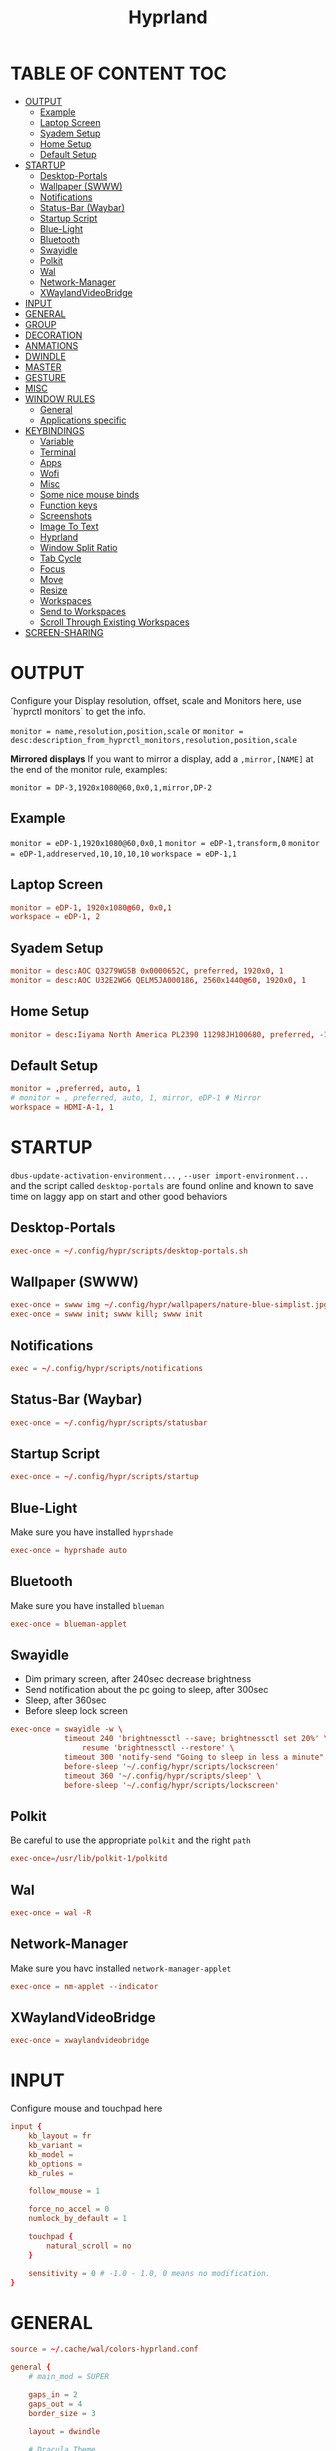 #+title: Hyprland
#+AUTHOR Corentin ROY (JilkoniX)
#+PROPERTY: header-args :tangle hyprland.conf
#+STARTUP: showeverything

* TABLE OF CONTENT :TOC:
- [[#output][OUTPUT]]
  - [[#example][Example]]
  - [[#laptop-screen][Laptop Screen]]
  - [[#syadem-setup][Syadem Setup]]
  - [[#home-setup][Home Setup]]
  - [[#default-setup][Default Setup]]
- [[#startup][STARTUP]]
  - [[#desktop-portals][Desktop-Portals]]
  - [[#wallpaper-swww][Wallpaper (SWWW)]]
  - [[#notifications][Notifications]]
  - [[#status-bar-waybar][Status-Bar (Waybar)]]
  - [[#startup-script][Startup Script]]
  - [[#blue-light][Blue-Light]]
  - [[#bluetooth][Bluetooth]]
  - [[#swayidle][Swayidle]]
  - [[#polkit][Polkit]]
  - [[#wal][Wal]]
  - [[#network-manager][Network-Manager]]
  - [[#xwaylandvideobridge][XWaylandVideoBridge]]
- [[#input][INPUT]]
- [[#general][GENERAL]]
- [[#group][GROUP]]
- [[#decoration][DECORATION]]
- [[#anmations][ANMATIONS]]
- [[#dwindle][DWINDLE]]
- [[#master][MASTER]]
- [[#gesture][GESTURE]]
- [[#misc][MISC]]
- [[#window-rules][WINDOW RULES]]
  - [[#general-1][General]]
  - [[#applications-specific][Applications specific]]
- [[#keybindings][KEYBINDINGS]]
  - [[#variable][Variable]]
  - [[#terminal][Terminal]]
  - [[#apps][Apps]]
  - [[#wofi][Wofi]]
  - [[#misc-1][Misc]]
  - [[#some-nice-mouse-binds][Some nice mouse binds]]
  - [[#function-keys][Function keys]]
  - [[#screenshots][Screenshots]]
  - [[#image-to-text][Image To Text]]
  - [[#hyprland][Hyprland]]
  - [[#window-split-ratio][Window Split Ratio]]
  - [[#tab-cycle][Tab Cycle]]
  - [[#focus][Focus]]
  - [[#move][Move]]
  - [[#resize][Resize]]
  - [[#workspaces][Workspaces]]
  - [[#send-to-workspaces][Send to Workspaces]]
  - [[#scroll-through-existing-workspaces][Scroll Through Existing Workspaces]]
- [[#screen-sharing][SCREEN-SHARING]]

* OUTPUT
Configure your Display resolution, offset, scale and Monitors here, use `hyprctl monitors` to get the info.

~monitor = name,resolution,position,scale~
or
~monitor = desc:description_from_hyprctl_monitors,resolution,position,scale~

*Mirrored displays*
If you want to mirror a display, add a =,mirror,[NAME]= at the end of the monitor rule, examples:

~monitor = DP-3,1920x1080@60,0x0,1,mirror,DP-2~

** Example
~monitor = eDP-1,1920x1080@60,0x0,1~
~monitor = eDP-1,transform,0~
~monitor = eDP-1,addreserved,10,10,10,10~
~workspace = eDP-1,1~

** Laptop Screen
#+begin_src conf
monitor = eDP-1, 1920x1080@60, 0x0,1
workspace = eDP-1, 2
#+end_src

** Syadem Setup
#+begin_src conf
monitor = desc:AOC Q3279WG5B 0x0000652C, preferred, 1920x0, 1
monitor = desc:AOC U32E2WG6 QELM5JA000186, 2560x1440@60, 1920x0, 1
#+end_src

** Home Setup
#+begin_src conf
monitor = desc:Iiyama North America PL2390 11298JH100680, preferred, -1920x0, 1
#+end_src

** Default Setup
#+begin_src conf
monitor = ,preferred, auto, 1
# monitor = , preferred, auto, 1, mirror, eDP-1 # Mirror
workspace = HDMI-A-1, 1
#+end_src

* STARTUP
=dbus-update-activation-environment...= , =--user import-environment...= and the script called =desktop-portals=  are found online and known to save time on laggy app on start and other good behaviors

** Desktop-Portals
#+begin_src conf
exec-once = ~/.config/hypr/scripts/desktop-portals.sh
#+end_src

** Wallpaper (SWWW)
#+begin_src conf
exec-once = swww img ~/.config/hypr/wallpapers/nature-blue-simplist.jpg
exec-once = swww init; swww kill; swww init
#+end_src

** Notifications
#+begin_src conf
exec = ~/.config/hypr/scripts/notifications
#+end_src

** Status-Bar (Waybar)
#+begin_src conf
exec-once = ~/.config/hypr/scripts/statusbar
#+end_src

** Startup Script
#+begin_src conf
exec-once = ~/.config/hypr/scripts/startup
#+end_src

** Blue-Light
Make sure you have installed =hyprshade=
#+begin_src conf
exec-once = hyprshade auto
#+end_src

** Bluetooth
Make sure you have installed =blueman=
#+begin_src conf
exec-once = blueman-applet
#+end_src

** Swayidle
+ Dim primary screen, after 240sec decrease brightness
+ Send notification about the pc going to sleep, after 300sec
+ Sleep, after 360sec
+ Before sleep lock screen
#+begin_src conf
exec-once = swayidle -w \
            timeout 240 'brightnessctl --save; brightnessctl set 20%' \
                resume 'brightnessctl --restore' \
            timeout 300 'notify-send "Going to sleep in less a minute"' \
            before-sleep '~/.config/hypr/scripts/lockscreen'
            timeout 360 '~/.config/hypr/scripts/sleep' \
            before-sleep '~/.config/hypr/scripts/lockscreen'
#+end_src

** Polkit
Be careful to use the appropriate =polkit= and the right =path=
#+begin_src conf
exec-once=/usr/lib/polkit-1/polkitd
#+end_src

** Wal
#+begin_src conf
exec-once = wal -R
#+end_src

** Network-Manager
Make sure you havc installed =network-manager-applet=
#+begin_src conf
exec-once = nm-applet --indicator
#+end_src

** XWaylandVideoBridge
#+begin_src conf
exec-once = xwaylandvideobridge
#+end_src

* INPUT
Configure mouse and touchpad here
#+begin_src conf
input {
    kb_layout = fr
    kb_variant =
    kb_model =
    kb_options =
    kb_rules =

    follow_mouse = 1

    force_no_accel = 0
    numlock_by_default = 1

    touchpad {
        natural_scroll = no
    }

    sensitivity = 0 # -1.0 - 1.0, 0 means no modification.
}
#+end_src

* GENERAL
#+begin_src conf
source = ~/.cache/wal/colors-hyprland.conf

general {
    # main_mod = SUPER

    gaps_in = 2
    gaps_out = 4
    border_size = 3

    layout = dwindle

    # Dracula Theme
    # col.active_border = rgb(bd93f9)
    # col.inactive_border = rgba(44475aaa)

    # Nord Theme
    # col.active_border = rgb(88c0d0)
    # col.inactive_border = rgba(44475aaa)

    # Theme from pywal
    col.active_border = $color1
    col.inactive_border = $color0

    # Make the cursor disappear after 3 seconds
    cursor_inactive_timeout = 3

    allow_tearing = false
}
#+end_src

* GROUP
#+begin_src conf
group {
    # Dracula Theme
    # col.group_border = rgba(282a36dd)
    # col.group_border_active = rgb(bd93f9)

    # Nord Theme
    # col.border_active = rgb(88c0d0)
    # col.border_inactive = rgba(282a36dd)

    # Theme from pywal
    col.border_active = $color1
    col.border_inactive = $color0
}
#+end_src

* DECORATION
Decoration settings like Rounded Corners, Opacity, Blur, etc.

Your blur ="amount"= is =blur_size * blur_passes= , but high blur_size (over around 5-ish) will produce artifacts.
if you want heavy blur, you need to up the blur_passes.
the more passes, the more you can up the blur_size without noticing artifacts.

#+begin_src conf
decoration {
    # See https://wiki.hyprland.org/Configuring/Variables/ for more

    rounding = 2       # Original: 10

    # Shadow
    drop_shadow = yes
    shadow_range = 8
    shadow_offset = 1 2
    shadow_scale = 0.97
    shadow_render_power = 3

    col.shadow_inactive = 0x50000000
    col.shadow = rgba(1E202966)

    fullscreen_opacity=0.9

    blur {
        enabled = true
        size = 5 # minimum 1
        passes = 2 # minimum 1, more passes = more resource intensive.

        ignore_opacity = false
    }

    dim_inactive = true
    dim_strength = 0.1
}
#+end_src


* ANMATIONS
#+begin_src conf
animations {
    enabled = yes

    bezier = linear, 0, 0, 1, 1
    bezier = md3_standard, 0.2, 0, 0, 1
    bezier = md3_decel, 0.05, 0.7, 0.1, 1
    bezier = md3_accel, 0.3, 0, 0.8, 0.15
    bezier = overshot, 0.05, 0.9, 0.1, 1.1
    bezier = crazyshot, 0.1, 1.5, 0.76, 0.92
    bezier = hyprnostretch, 0.05, 0.9, 0.1, 1.0
    bezier = fluent_decel, 0.1, 1, 0, 1
    bezier = easeInOutCirc, 0.85, 0, 0.15, 1
    bezier = easeOutCirc, 0, 0.55, 0.45, 1
    bezier = easeOutExpo, 0.16, 1, 0.3, 1

    # Animation configs
    animation = windows, 1, 3, md3_decel, popin 60%
    animation = border, 1, 10, default
    animation = fade, 1, 2.5, md3_decel
    # animation = workspaces, 1, 3.5, md3_decel, slide
    animation = workspaces, 1, 3.5, easeOutExpo, slide
    # animation = workspaces, 1, 7, fluent_decel, slidefade 15%
    # animation = specialWorkspace, 1, 3, md3_decel, slidefadevert 15%
    animation = specialWorkspace, 1, 3, md3_decel, slidevert}
#+end_src

* DWINDLE
#+begin_src conf
dwindle {
    pseudotile = yes # enable pseudotiling on dwindle
    preserve_split = yes
    smart_split = false
}
#+end_src

* MASTER
#+begin_src conf
master {
    # See https://wiki.hyprland.org/Configuring/Master-Layout/ for more
    new_is_master = true
}
#+end_src

* GESTURE
#+begin_src conf
gestures {
    workspace_swipe = yes
    workspace_swipe_fingers = 3
}
#+end_src

* MISC
#+begin_src conf
misc {
  disable_hyprland_logo = true
  disable_splash_rendering = true
  mouse_move_enables_dpms = true
  vfr = false
}
#+end_src

* WINDOW RULES
** General
#+begin_src conf
# Float Necessary Windows
windowrule = float,Wofi
windowrule = float,waypaper
windowrule = float,Tuple
windowrule = float,pavucontrol
windowrule = float,foot-float
windowrule = float,yad|nm-connection-editor|pavucontrolk
windowrule = float,polkit-gnome|kvantummanager|qt5ct
windowrule = float,feh|Viewnior|Gpicview|Gimp|nomacs
windowrule = float,VirtualBox Manager|qemu|Qemu-system-x86_64
windowrule = float,xfce4-appfinder

windowrulev2 = float,class:^()$,title:^(Picture in picture)$
windowrulev2 = float,class:^(brave)$,title:^(Save File)$
windowrulev2 = float,class:^(brave)$,title:^(Open File)$
windowrulev2 = float,class:^(brave-browser)$,title:^(Bitwarden - Brave)$
windowrulev2 = float,class:^(blueman-manager)$
windowrulev2 = float,class:^(org.twosheds.iwgtk)$
windowrulev2 = float,class:^(blueberry.py)$
windowrulev2 = float,class:^(xdg-desktop-portal-gtk)$

windowrule = float,foot-full
windowrule = move 0 0,foot-full
windowrule = size 100% 100%,foot-full

windowrule = float,wlogout
windowrule = move 0 0,wlogout
windowrule = size 100% 100%,wlogout
windowrule = animation slide,wlogout


windowrulev2 = opacity 0.0 override 0.0 override,class:^(xwaylandvideobridge)$
windowrulev2 = noanim,class:^(xwaylandvideobridge)$
windowrulev2 = noinitialfocus,class:^(xwaylandvideobridge)$
windowrulev2 = maxsize 1 1,class:^(xwaylandvideobridge)$
windowrulev2 = noblur,class:^(xwaylandvideobridge)$

#windowrule = move 69 420,abc
#windowrule = size 420 69,abc
#windowrule = tile,xyz
#windowrule = pseudo,abc
#windowrule = monitor 0,xyz
#windowrule = workspace 12,abc
#windowrule = opacity 1.0,abc
#windowrule = animation slide left,abc
#windowrule = rounding 10,abc
#+end_src

** Applications specific
#+begin_src conf
windowrule = opacity 0.90 override 0.90 override, .*
#+end_src

* KEYBINDINGS
** Variable
#+begin_src conf
# See https://wiki.hyprland.org/Configuring/Keywords/ for more
$mainMod = SUPER

$term = terminator
$term1 = kitty
$term2 = alacritty
$wallpapermenu = ~/.config/wofi/wallpaper.sh
$thememenu = ~/.config/wofi/theme.sh
$appmenu = ~/.config/hypr/scripts/menu
$menu3 = xfce4-appfinder
$powermenu = ~/.config/hypr/scripts/powermenu
$volume = ~/.config/hypr/scripts/volume
$backlight = ~/.config/hypr/scripts/brightness
$screenshot = ~/.config/hypr/scripts/screenshot
$lockscreen = ~/.config/hypr/scripts/lockscreen
$suspend = ~/.config/hypr/scripts/suspend
$wlogout = ~/.config/hypr/scripts/wlogout
$colorpicker = ~/.config/hypr/scripts/colorpicker
$files = dolphin
$editor = emacsclient -c -n -a 'emacs'
# $editor-everywhere = emacsclient --eval "(emacs-everywhere)" -a "doom +everywhere"
$editor-everywhere = emacsclient --eval "(emacs-everywhere)"
$browser = brave
#+end_src

** Terminal
#+begin_src conf
bind = $mainMod,Return,exec,$term2
bind = $mainMod SHIFT,Return,exec,$term1
bind = $mainMod ALT,Return,exec,$term
#+end_src

** Apps
#+begin_src conf
bind = $mainMod SHIFT, T ,exec,$files
bind = $mainMod SHIFT, E ,exec,$editor
bind = $mainMod SHIFT, I ,exec,$editor-everywhere
bind = $mainMod SHIFT, W ,exec,$browser
bind = $mainMod SHIFT, N, exec, swaync-client -t -sw
bind = $mainMod CTRL, S, exec,XDG_CURRENT_DESKTOP="gnome" gnome-control-center
bind = CTRL SHIFT, Escape, exec, btop
#+end_src

** Wofi
#+begin_src conf
bind = $mainMod, D, exec,$appmenu
bind = $mainMod, X, exec,$powermenu
bind = $mainMod, W, exec,$wallpapermenu
bind = $mainMod, T, exec,$thememenu
#+end_src

** Misc
#+begin_src conf
bind = $mainMod, N, exec,nm-connection-editor
bind = $mainMod, C, exec,$colorpicker
bind = CTRL ALT,L, exec, $suspend
#+end_src

** Some nice mouse binds
#+begin_src conf
bindm = SUPER,mouse:272,movewindow
bindm = SUPER,mouse:273,resizewindow
#+end_src

** Function keys
#+begin_src conf
bind = ,XF86MonBrightnessUp, exec, $backlight --inc
bind = ,XF86MonBrightnessDown, exec, $backlight --dec
bind = ,XF86AudioRaiseVolume, exec, $volume --inc
bind = ,XF86AudioLowerVolume, exec, $volume --dec
bind = ,XF86AudioMute, exec, $volume --toggle
bind = ,XF86AudioMicMute, exec, $volume --toggle-mic
bind = ,XF86AudioNext, exec, playerctl next
bind = ,XF86AudioPrev, exec, playerctl previous
bind = ,XF86AudioPlay, exec, playerctl play-pause
bind = ,XF86AudioStop, exec, playerctl stop
#+end_src

** Screenshots
#+begin_src conf
bind = ,Print, exec, $screenshot --now
bind = CTRL, Print, exec, $screenshot --in5
bind = SHIFT, Print, exec, $screenshot --in10
bind = $mainMod, Print, exec, $screenshot --win
bind = $mainMod CTRL, Print, exec, $screenshot --area
#+end_src

** Image To Text
#+begin_src conf
bind = $mainMod SHIFT CTRL, S, exec,grim -g "$(slurp -d -c D1E5F4BB -b 1B232866 -s 00000000)" "tmp.png" && tesseract "tmp.png" - | wl-copy && rm "tmp.png"
#+end_src

** Hyprland
#+begin_src conf
bind = $mainMod, Q, killactive,
bind = CTRL ALT, Delete, exit,
bind = $mainMod, F, fullscreen, 0
bind = $mainMod SHIFT, F, fullscreen,1
bind = $mainMod, Space, togglefloating,
bind = $mainMod SHIFT, Space, togglesplit,
bind = $mainMod, P, pseudo,
bind = $mainMod, O, toggleopaque

# Example special workspace (scratchpad)
bind = $mainMod, S, togglespecialworkspace, magic
bind = $mainMod SHIFT, S, movetoworkspace, special:magic
#+end_src

** Window Split Ratio
#+begin_src conf
binde = $mainMod CTRL, Minus, splitratio, -0.1
binde = $mainMod CTRL, Equal, splitratio, 0.1
#+end_src

** Tab Cycle
To switch between windows in a floating workspace

#+begin_src conf
bind = $mainMod, Tab, cyclenext,          # change focus to another window
bind = $mainMod, Tab, bringactivetotop,   # bring it to the top
#+end_src

** Focus
#+begin_src conf
bind = $mainMod, H, movefocus, l
bind = $mainMod, H, bringactivetotop

bind = $mainMod, L, movefocus, r
bind = $mainMod, L, bringactivetotop

bind = $mainMod, K, movefocus, u
bind = $mainMod, K, bringactivetotop

bind = $mainMod, J, movefocus, d
bind = $mainMod, J, bringactivetotop
#+end_src

** Move
#+begin_src conf
bind = $mainMod SHIFT, H, movewindow, l
bind = $mainMod SHIFT, L, movewindow, r
bind = $mainMod SHIFT, K, movewindow, u
bind = $mainMod SHIFT, J, movewindow, d
#+end_src

** Resize
#+begin_src conf
bind = $mainMod CTRL, H, resizeactive, -20 0
bind = $mainMod CTRL, L, resizeactive, 20 0
bind = $mainMod CTRL, K, resizeactive, 0 -20
bind = $mainMod CTRL, J, resizeactive, 0 20
#+end_src

** Workspaces
#+begin_src conf
bind = $mainMod, ampersand, workspace, 1
bind = $mainMod, eacute, workspace, 2
bind = $mainMod, quotedbl, workspace, 3
bind = $mainMod, apostrophe, workspace, 4
bind = $mainMod, parenleft, workspace, 5
bind = $mainMod, minus, workspace, 6
bind = $mainMod, egrave, workspace, 7
bind = $mainMod, underscore, workspace, 8
#+end_src

** Send to Workspaces
#+begin_src conf
bind = ALT, ampersand, movetoworkspace, 1
bind = ALT, eacute, movetoworkspace, 2
bind = ALT, quotedbl, movetoworkspace, 3
bind = ALT, apostrophe, movetoworkspace, 4
bind = ALT, parenleft, movetoworkspace, 5
bind = ALT, minus, movetoworkspace, 6
bind = ALT, egrave, movetoworkspace, 7
bind = ALT, underscore, movetoworkspace, 8
#+end_src

** Scroll Through Existing Workspaces
#+begin_src conf
bind = $mainMod, mouse_down, workspace, e+1
bind = $mainMod, mouse_up, workspace, e-1

bind = $mainMod CTRL, mouse_up, workspace, +1
bind = $mainMod CTRL, mouse_down, workspace, -1
#+end_src


* SCREEN-SHARING
#+begin_src conf
env = GDK_BACKEND=wayland,x11
env = QT_QPA_PLATFORM="wayland;xcb"
env = XDG_CURRENT_DESKTOP=Hyprland
env = XDG_SESSION_TYPE=wayland
env = XDG_SESSION_DESKTOP=Hyprland

exec-once = sleep 1 && dbus-update-activation-environment --systemd WAYLAND_DISPLAY XDG_CURRENT_DESKTOP
exec-once = systemctl --user import-environment WAYLAND_DISPLAY XDG_CURRENT_DESKTOP
#+end_src
